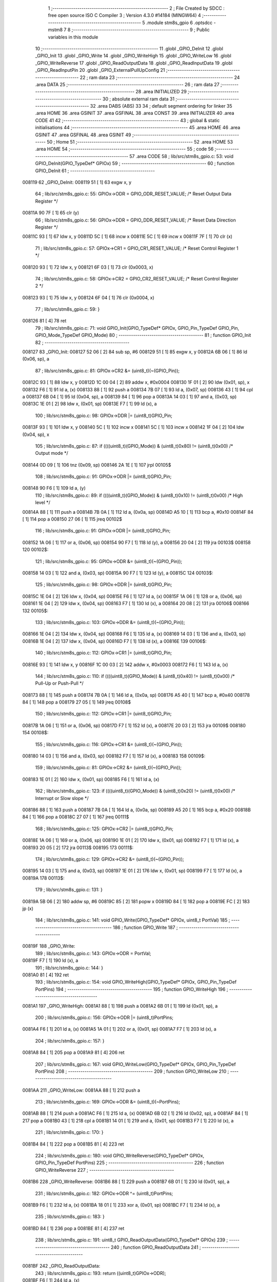                                       1 ;--------------------------------------------------------
                                      2 ; File Created by SDCC : free open source ISO C Compiler 
                                      3 ; Version 4.3.0 #14184 (MINGW64)
                                      4 ;--------------------------------------------------------
                                      5 	.module stm8s_gpio
                                      6 	.optsdcc -mstm8
                                      7 	
                                      8 ;--------------------------------------------------------
                                      9 ; Public variables in this module
                                     10 ;--------------------------------------------------------
                                     11 	.globl _GPIO_DeInit
                                     12 	.globl _GPIO_Init
                                     13 	.globl _GPIO_Write
                                     14 	.globl _GPIO_WriteHigh
                                     15 	.globl _GPIO_WriteLow
                                     16 	.globl _GPIO_WriteReverse
                                     17 	.globl _GPIO_ReadOutputData
                                     18 	.globl _GPIO_ReadInputData
                                     19 	.globl _GPIO_ReadInputPin
                                     20 	.globl _GPIO_ExternalPullUpConfig
                                     21 ;--------------------------------------------------------
                                     22 ; ram data
                                     23 ;--------------------------------------------------------
                                     24 	.area DATA
                                     25 ;--------------------------------------------------------
                                     26 ; ram data
                                     27 ;--------------------------------------------------------
                                     28 	.area INITIALIZED
                                     29 ;--------------------------------------------------------
                                     30 ; absolute external ram data
                                     31 ;--------------------------------------------------------
                                     32 	.area DABS (ABS)
                                     33 
                                     34 ; default segment ordering for linker
                                     35 	.area HOME
                                     36 	.area GSINIT
                                     37 	.area GSFINAL
                                     38 	.area CONST
                                     39 	.area INITIALIZER
                                     40 	.area CODE
                                     41 
                                     42 ;--------------------------------------------------------
                                     43 ; global & static initialisations
                                     44 ;--------------------------------------------------------
                                     45 	.area HOME
                                     46 	.area GSINIT
                                     47 	.area GSFINAL
                                     48 	.area GSINIT
                                     49 ;--------------------------------------------------------
                                     50 ; Home
                                     51 ;--------------------------------------------------------
                                     52 	.area HOME
                                     53 	.area HOME
                                     54 ;--------------------------------------------------------
                                     55 ; code
                                     56 ;--------------------------------------------------------
                                     57 	.area CODE
                                     58 ;	lib/src/stm8s_gpio.c: 53: void GPIO_DeInit(GPIO_TypeDef* GPIOx)
                                     59 ;	-----------------------------------------
                                     60 ;	 function GPIO_DeInit
                                     61 ;	-----------------------------------------
      008119                         62 _GPIO_DeInit:
      008119 51               [ 1]   63 	exgw	x, y
                                     64 ;	lib/src/stm8s_gpio.c: 55: GPIOx->ODR = GPIO_ODR_RESET_VALUE; /* Reset Output Data Register */
      00811A 90 7F            [ 1]   65 	clr	(y)
                                     66 ;	lib/src/stm8s_gpio.c: 56: GPIOx->DDR = GPIO_DDR_RESET_VALUE; /* Reset Data Direction Register */
      00811C 93               [ 1]   67 	ldw	x, y
      00811D 5C               [ 1]   68 	incw	x
      00811E 5C               [ 1]   69 	incw	x
      00811F 7F               [ 1]   70 	clr	(x)
                                     71 ;	lib/src/stm8s_gpio.c: 57: GPIOx->CR1 = GPIO_CR1_RESET_VALUE; /* Reset Control Register 1 */
      008120 93               [ 1]   72 	ldw	x, y
      008121 6F 03            [ 1]   73 	clr	(0x0003, x)
                                     74 ;	lib/src/stm8s_gpio.c: 58: GPIOx->CR2 = GPIO_CR2_RESET_VALUE; /* Reset Control Register 2 */
      008123 93               [ 1]   75 	ldw	x, y
      008124 6F 04            [ 1]   76 	clr	(0x0004, x)
                                     77 ;	lib/src/stm8s_gpio.c: 59: }
      008126 81               [ 4]   78 	ret
                                     79 ;	lib/src/stm8s_gpio.c: 71: void GPIO_Init(GPIO_TypeDef* GPIOx, GPIO_Pin_TypeDef GPIO_Pin, GPIO_Mode_TypeDef GPIO_Mode)
                                     80 ;	-----------------------------------------
                                     81 ;	 function GPIO_Init
                                     82 ;	-----------------------------------------
      008127                         83 _GPIO_Init:
      008127 52 06            [ 2]   84 	sub	sp, #6
      008129 51               [ 1]   85 	exgw	x, y
      00812A 6B 06            [ 1]   86 	ld	(0x06, sp), a
                                     87 ;	lib/src/stm8s_gpio.c: 81: GPIOx->CR2 &= (uint8_t)(~(GPIO_Pin));
      00812C 93               [ 1]   88 	ldw	x, y
      00812D 1C 00 04         [ 2]   89 	addw	x, #0x0004
      008130 1F 01            [ 2]   90 	ldw	(0x01, sp), x
      008132 F6               [ 1]   91 	ld	a, (x)
      008133 88               [ 1]   92 	push	a
      008134 7B 07            [ 1]   93 	ld	a, (0x07, sp)
      008136 43               [ 1]   94 	cpl	a
      008137 6B 04            [ 1]   95 	ld	(0x04, sp), a
      008139 84               [ 1]   96 	pop	a
      00813A 14 03            [ 1]   97 	and	a, (0x03, sp)
      00813C 1E 01            [ 2]   98 	ldw	x, (0x01, sp)
      00813E F7               [ 1]   99 	ld	(x), a
                                    100 ;	lib/src/stm8s_gpio.c: 98: GPIOx->DDR |= (uint8_t)GPIO_Pin;
      00813F 93               [ 1]  101 	ldw	x, y
      008140 5C               [ 1]  102 	incw	x
      008141 5C               [ 1]  103 	incw	x
      008142 1F 04            [ 2]  104 	ldw	(0x04, sp), x
                                    105 ;	lib/src/stm8s_gpio.c: 87: if ((((uint8_t)(GPIO_Mode)) & (uint8_t)0x80) != (uint8_t)0x00) /* Output mode */
      008144 0D 09            [ 1]  106 	tnz	(0x09, sp)
      008146 2A 1E            [ 1]  107 	jrpl	00105$
                                    108 ;	lib/src/stm8s_gpio.c: 91: GPIOx->ODR |= (uint8_t)GPIO_Pin;
      008148 90 F6            [ 1]  109 	ld	a, (y)
                                    110 ;	lib/src/stm8s_gpio.c: 89: if ((((uint8_t)(GPIO_Mode)) & (uint8_t)0x10) != (uint8_t)0x00) /* High level */
      00814A 88               [ 1]  111 	push	a
      00814B 7B 0A            [ 1]  112 	ld	a, (0x0a, sp)
      00814D A5 10            [ 1]  113 	bcp	a, #0x10
      00814F 84               [ 1]  114 	pop	a
      008150 27 06            [ 1]  115 	jreq	00102$
                                    116 ;	lib/src/stm8s_gpio.c: 91: GPIOx->ODR |= (uint8_t)GPIO_Pin;
      008152 1A 06            [ 1]  117 	or	a, (0x06, sp)
      008154 90 F7            [ 1]  118 	ld	(y), a
      008156 20 04            [ 2]  119 	jra	00103$
      008158                        120 00102$:
                                    121 ;	lib/src/stm8s_gpio.c: 95: GPIOx->ODR &= (uint8_t)(~(GPIO_Pin));
      008158 14 03            [ 1]  122 	and	a, (0x03, sp)
      00815A 90 F7            [ 1]  123 	ld	(y), a
      00815C                        124 00103$:
                                    125 ;	lib/src/stm8s_gpio.c: 98: GPIOx->DDR |= (uint8_t)GPIO_Pin;
      00815C 1E 04            [ 2]  126 	ldw	x, (0x04, sp)
      00815E F6               [ 1]  127 	ld	a, (x)
      00815F 1A 06            [ 1]  128 	or	a, (0x06, sp)
      008161 1E 04            [ 2]  129 	ldw	x, (0x04, sp)
      008163 F7               [ 1]  130 	ld	(x), a
      008164 20 08            [ 2]  131 	jra	00106$
      008166                        132 00105$:
                                    133 ;	lib/src/stm8s_gpio.c: 103: GPIOx->DDR &= (uint8_t)(~(GPIO_Pin));
      008166 1E 04            [ 2]  134 	ldw	x, (0x04, sp)
      008168 F6               [ 1]  135 	ld	a, (x)
      008169 14 03            [ 1]  136 	and	a, (0x03, sp)
      00816B 1E 04            [ 2]  137 	ldw	x, (0x04, sp)
      00816D F7               [ 1]  138 	ld	(x), a
      00816E                        139 00106$:
                                    140 ;	lib/src/stm8s_gpio.c: 112: GPIOx->CR1 |= (uint8_t)GPIO_Pin;
      00816E 93               [ 1]  141 	ldw	x, y
      00816F 1C 00 03         [ 2]  142 	addw	x, #0x0003
      008172 F6               [ 1]  143 	ld	a, (x)
                                    144 ;	lib/src/stm8s_gpio.c: 110: if ((((uint8_t)(GPIO_Mode)) & (uint8_t)0x40) != (uint8_t)0x00) /* Pull-Up or Push-Pull */
      008173 88               [ 1]  145 	push	a
      008174 7B 0A            [ 1]  146 	ld	a, (0x0a, sp)
      008176 A5 40            [ 1]  147 	bcp	a, #0x40
      008178 84               [ 1]  148 	pop	a
      008179 27 05            [ 1]  149 	jreq	00108$
                                    150 ;	lib/src/stm8s_gpio.c: 112: GPIOx->CR1 |= (uint8_t)GPIO_Pin;
      00817B 1A 06            [ 1]  151 	or	a, (0x06, sp)
      00817D F7               [ 1]  152 	ld	(x), a
      00817E 20 03            [ 2]  153 	jra	00109$
      008180                        154 00108$:
                                    155 ;	lib/src/stm8s_gpio.c: 116: GPIOx->CR1 &= (uint8_t)(~(GPIO_Pin));
      008180 14 03            [ 1]  156 	and	a, (0x03, sp)
      008182 F7               [ 1]  157 	ld	(x), a
      008183                        158 00109$:
                                    159 ;	lib/src/stm8s_gpio.c: 81: GPIOx->CR2 &= (uint8_t)(~(GPIO_Pin));
      008183 1E 01            [ 2]  160 	ldw	x, (0x01, sp)
      008185 F6               [ 1]  161 	ld	a, (x)
                                    162 ;	lib/src/stm8s_gpio.c: 123: if ((((uint8_t)(GPIO_Mode)) & (uint8_t)0x20) != (uint8_t)0x00) /* Interrupt or Slow slope */
      008186 88               [ 1]  163 	push	a
      008187 7B 0A            [ 1]  164 	ld	a, (0x0a, sp)
      008189 A5 20            [ 1]  165 	bcp	a, #0x20
      00818B 84               [ 1]  166 	pop	a
      00818C 27 07            [ 1]  167 	jreq	00111$
                                    168 ;	lib/src/stm8s_gpio.c: 125: GPIOx->CR2 |= (uint8_t)GPIO_Pin;
      00818E 1A 06            [ 1]  169 	or	a, (0x06, sp)
      008190 1E 01            [ 2]  170 	ldw	x, (0x01, sp)
      008192 F7               [ 1]  171 	ld	(x), a
      008193 20 05            [ 2]  172 	jra	00113$
      008195                        173 00111$:
                                    174 ;	lib/src/stm8s_gpio.c: 129: GPIOx->CR2 &= (uint8_t)(~(GPIO_Pin));
      008195 14 03            [ 1]  175 	and	a, (0x03, sp)
      008197 1E 01            [ 2]  176 	ldw	x, (0x01, sp)
      008199 F7               [ 1]  177 	ld	(x), a
      00819A                        178 00113$:
                                    179 ;	lib/src/stm8s_gpio.c: 131: }
      00819A 5B 06            [ 2]  180 	addw	sp, #6
      00819C 85               [ 2]  181 	popw	x
      00819D 84               [ 1]  182 	pop	a
      00819E FC               [ 2]  183 	jp	(x)
                                    184 ;	lib/src/stm8s_gpio.c: 141: void GPIO_Write(GPIO_TypeDef* GPIOx, uint8_t PortVal)
                                    185 ;	-----------------------------------------
                                    186 ;	 function GPIO_Write
                                    187 ;	-----------------------------------------
      00819F                        188 _GPIO_Write:
                                    189 ;	lib/src/stm8s_gpio.c: 143: GPIOx->ODR = PortVal;
      00819F F7               [ 1]  190 	ld	(x), a
                                    191 ;	lib/src/stm8s_gpio.c: 144: }
      0081A0 81               [ 4]  192 	ret
                                    193 ;	lib/src/stm8s_gpio.c: 154: void GPIO_WriteHigh(GPIO_TypeDef* GPIOx, GPIO_Pin_TypeDef PortPins)
                                    194 ;	-----------------------------------------
                                    195 ;	 function GPIO_WriteHigh
                                    196 ;	-----------------------------------------
      0081A1                        197 _GPIO_WriteHigh:
      0081A1 88               [ 1]  198 	push	a
      0081A2 6B 01            [ 1]  199 	ld	(0x01, sp), a
                                    200 ;	lib/src/stm8s_gpio.c: 156: GPIOx->ODR |= (uint8_t)PortPins;
      0081A4 F6               [ 1]  201 	ld	a, (x)
      0081A5 1A 01            [ 1]  202 	or	a, (0x01, sp)
      0081A7 F7               [ 1]  203 	ld	(x), a
                                    204 ;	lib/src/stm8s_gpio.c: 157: }
      0081A8 84               [ 1]  205 	pop	a
      0081A9 81               [ 4]  206 	ret
                                    207 ;	lib/src/stm8s_gpio.c: 167: void GPIO_WriteLow(GPIO_TypeDef* GPIOx, GPIO_Pin_TypeDef PortPins)
                                    208 ;	-----------------------------------------
                                    209 ;	 function GPIO_WriteLow
                                    210 ;	-----------------------------------------
      0081AA                        211 _GPIO_WriteLow:
      0081AA 88               [ 1]  212 	push	a
                                    213 ;	lib/src/stm8s_gpio.c: 169: GPIOx->ODR &= (uint8_t)(~PortPins);
      0081AB 88               [ 1]  214 	push	a
      0081AC F6               [ 1]  215 	ld	a, (x)
      0081AD 6B 02            [ 1]  216 	ld	(0x02, sp), a
      0081AF 84               [ 1]  217 	pop	a
      0081B0 43               [ 1]  218 	cpl	a
      0081B1 14 01            [ 1]  219 	and	a, (0x01, sp)
      0081B3 F7               [ 1]  220 	ld	(x), a
                                    221 ;	lib/src/stm8s_gpio.c: 170: }
      0081B4 84               [ 1]  222 	pop	a
      0081B5 81               [ 4]  223 	ret
                                    224 ;	lib/src/stm8s_gpio.c: 180: void GPIO_WriteReverse(GPIO_TypeDef* GPIOx, GPIO_Pin_TypeDef PortPins)
                                    225 ;	-----------------------------------------
                                    226 ;	 function GPIO_WriteReverse
                                    227 ;	-----------------------------------------
      0081B6                        228 _GPIO_WriteReverse:
      0081B6 88               [ 1]  229 	push	a
      0081B7 6B 01            [ 1]  230 	ld	(0x01, sp), a
                                    231 ;	lib/src/stm8s_gpio.c: 182: GPIOx->ODR ^= (uint8_t)PortPins;
      0081B9 F6               [ 1]  232 	ld	a, (x)
      0081BA 18 01            [ 1]  233 	xor	a, (0x01, sp)
      0081BC F7               [ 1]  234 	ld	(x), a
                                    235 ;	lib/src/stm8s_gpio.c: 183: }
      0081BD 84               [ 1]  236 	pop	a
      0081BE 81               [ 4]  237 	ret
                                    238 ;	lib/src/stm8s_gpio.c: 191: uint8_t GPIO_ReadOutputData(GPIO_TypeDef* GPIOx)
                                    239 ;	-----------------------------------------
                                    240 ;	 function GPIO_ReadOutputData
                                    241 ;	-----------------------------------------
      0081BF                        242 _GPIO_ReadOutputData:
                                    243 ;	lib/src/stm8s_gpio.c: 193: return ((uint8_t)GPIOx->ODR);
      0081BF F6               [ 1]  244 	ld	a, (x)
                                    245 ;	lib/src/stm8s_gpio.c: 194: }
      0081C0 81               [ 4]  246 	ret
                                    247 ;	lib/src/stm8s_gpio.c: 202: uint8_t GPIO_ReadInputData(GPIO_TypeDef* GPIOx)
                                    248 ;	-----------------------------------------
                                    249 ;	 function GPIO_ReadInputData
                                    250 ;	-----------------------------------------
      0081C1                        251 _GPIO_ReadInputData:
                                    252 ;	lib/src/stm8s_gpio.c: 204: return ((uint8_t)GPIOx->IDR);
      0081C1 E6 01            [ 1]  253 	ld	a, (0x1, x)
                                    254 ;	lib/src/stm8s_gpio.c: 205: }
      0081C3 81               [ 4]  255 	ret
                                    256 ;	lib/src/stm8s_gpio.c: 213: BitStatus GPIO_ReadInputPin(GPIO_TypeDef* GPIOx, GPIO_Pin_TypeDef GPIO_Pin)
                                    257 ;	-----------------------------------------
                                    258 ;	 function GPIO_ReadInputPin
                                    259 ;	-----------------------------------------
      0081C4                        260 _GPIO_ReadInputPin:
      0081C4 88               [ 1]  261 	push	a
      0081C5 6B 01            [ 1]  262 	ld	(0x01, sp), a
                                    263 ;	lib/src/stm8s_gpio.c: 215: return ((BitStatus)(GPIOx->IDR & (uint8_t)GPIO_Pin));
      0081C7 E6 01            [ 1]  264 	ld	a, (0x1, x)
      0081C9 14 01            [ 1]  265 	and	a, (0x01, sp)
      0081CB 40               [ 1]  266 	neg	a
      0081CC 4F               [ 1]  267 	clr	a
      0081CD 49               [ 1]  268 	rlc	a
                                    269 ;	lib/src/stm8s_gpio.c: 216: }
      0081CE 5B 01            [ 2]  270 	addw	sp, #1
      0081D0 81               [ 4]  271 	ret
                                    272 ;	lib/src/stm8s_gpio.c: 225: void GPIO_ExternalPullUpConfig(GPIO_TypeDef* GPIOx, GPIO_Pin_TypeDef GPIO_Pin, FunctionalState NewState)
                                    273 ;	-----------------------------------------
                                    274 ;	 function GPIO_ExternalPullUpConfig
                                    275 ;	-----------------------------------------
      0081D1                        276 _GPIO_ExternalPullUpConfig:
      0081D1 88               [ 1]  277 	push	a
                                    278 ;	lib/src/stm8s_gpio.c: 233: GPIOx->CR1 |= (uint8_t)GPIO_Pin;
      0081D2 1C 00 03         [ 2]  279 	addw	x, #0x0003
      0081D5 88               [ 1]  280 	push	a
      0081D6 F6               [ 1]  281 	ld	a, (x)
      0081D7 6B 02            [ 1]  282 	ld	(0x02, sp), a
      0081D9 84               [ 1]  283 	pop	a
                                    284 ;	lib/src/stm8s_gpio.c: 231: if (NewState != DISABLE) /* External Pull-Up Set*/
      0081DA 0D 04            [ 1]  285 	tnz	(0x04, sp)
      0081DC 27 05            [ 1]  286 	jreq	00102$
                                    287 ;	lib/src/stm8s_gpio.c: 233: GPIOx->CR1 |= (uint8_t)GPIO_Pin;
      0081DE 1A 01            [ 1]  288 	or	a, (0x01, sp)
      0081E0 F7               [ 1]  289 	ld	(x), a
      0081E1 20 04            [ 2]  290 	jra	00104$
      0081E3                        291 00102$:
                                    292 ;	lib/src/stm8s_gpio.c: 236: GPIOx->CR1 &= (uint8_t)(~(GPIO_Pin));
      0081E3 43               [ 1]  293 	cpl	a
      0081E4 14 01            [ 1]  294 	and	a, (0x01, sp)
      0081E6 F7               [ 1]  295 	ld	(x), a
      0081E7                        296 00104$:
                                    297 ;	lib/src/stm8s_gpio.c: 238: }
      0081E7 84               [ 1]  298 	pop	a
      0081E8 85               [ 2]  299 	popw	x
      0081E9 84               [ 1]  300 	pop	a
      0081EA FC               [ 2]  301 	jp	(x)
                                    302 	.area CODE
                                    303 	.area CONST
                                    304 	.area INITIALIZER
                                    305 	.area CABS (ABS)
